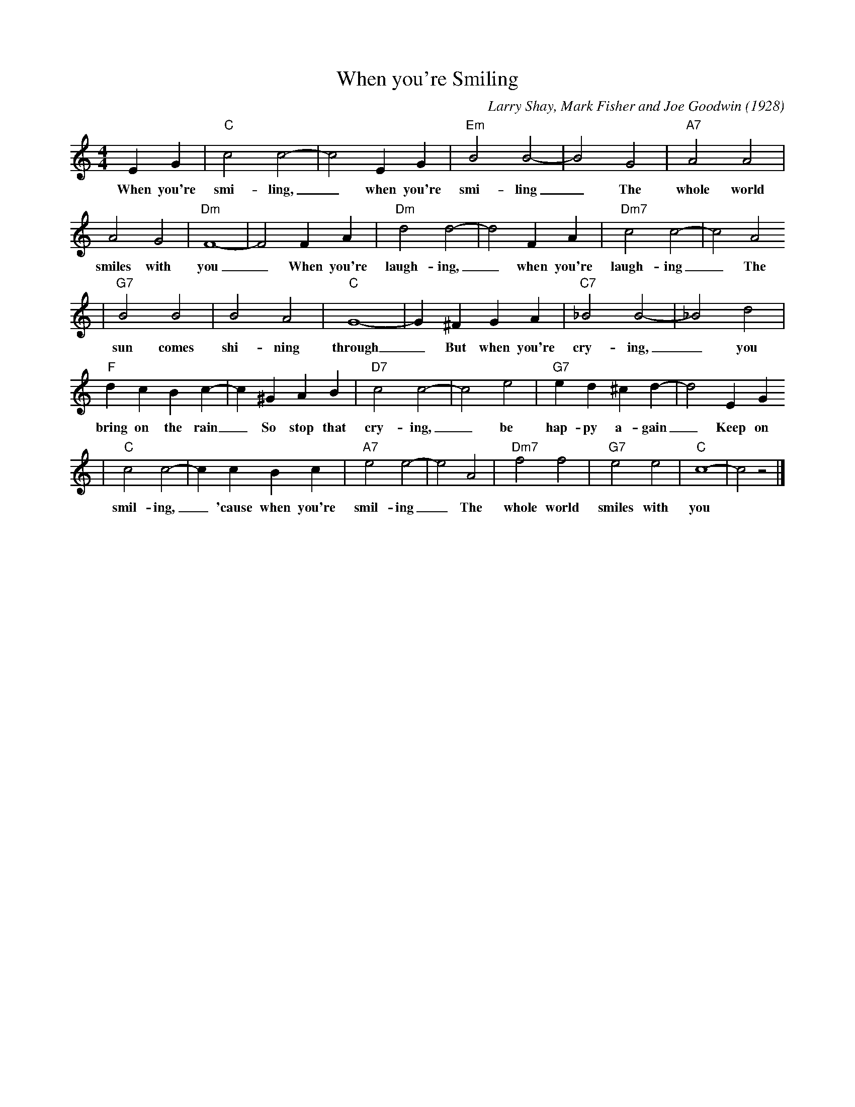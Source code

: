X: 1
T: When you're Smiling
M: 4/4
L: 1/4
C: Larry Shay, Mark Fisher and Joe Goodwin (1928)
R: New Orleans
K: C
EG|"C"c2c2-|c2EG|"Em" B2B2-|B2G2|"A7"A2A2|
w: When you're smi-ling, _ when you're smi-ling _ The whole world 
A2G2|"Dm"F4-|F2FA| "Dm" d2d2-|d2FA|"Dm7"c2c2-|c2A2
w:smiles with you _ When you're laugh-ing, _ when you're laugh-ing _ The
|"G7" B2B2|B2A2|"C"G4-|G^FGA |"C7"_B2B2-|_B2d2|
w:   sun comes shi-ning through _ But when you're cry-ing, _ you 
"F"dcBc-| c^GAB|"D7"c2c2-|c2e2|"G7"ed^cd-|d2EG
w: bring on the rain _ So stop that cry-ing, _ be hap-py a-gain _ Keep on
|"C"c2c2-|ccBc|"A7"e2e2-|e2A2|"Dm7"f2f2|"G7"e2e2|"C"c4-|c2z2|]
w:  smil-ing, _ 'cause when you're smil-ing _ The whole world smiles with you